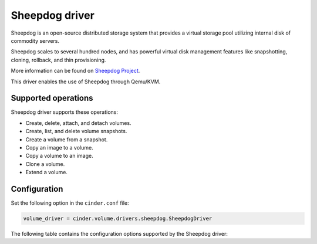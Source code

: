 ===============
Sheepdog driver
===============

Sheepdog is an open-source distributed storage system that provides a
virtual storage pool utilizing internal disk of commodity servers.

Sheepdog scales to several hundred nodes, and has powerful virtual disk
management features like snapshotting, cloning, rollback, and thin
provisioning.

More information can be found on `Sheepdog
Project <http://sheepdog.github.io/sheepdog/>`__.

This driver enables the use of Sheepdog through Qemu/KVM.

Supported operations
~~~~~~~~~~~~~~~~~~~~

Sheepdog driver supports these operations:

- Create, delete, attach, and detach volumes.

- Create, list, and delete volume snapshots.

- Create a volume from a snapshot.

- Copy an image to a volume.

- Copy a volume to an image.

- Clone a volume.

- Extend a volume.

Configuration
~~~~~~~~~~~~~

Set the following option in the ``cinder.conf`` file:

.. code-block:: ini

   volume_driver = cinder.volume.drivers.sheepdog.SheepdogDriver

The following table contains the configuration options supported by the
Sheepdog driver:

.. config-table::
   :config-target: Sheepdog

   cinder.volume.drivers.sheepdog
